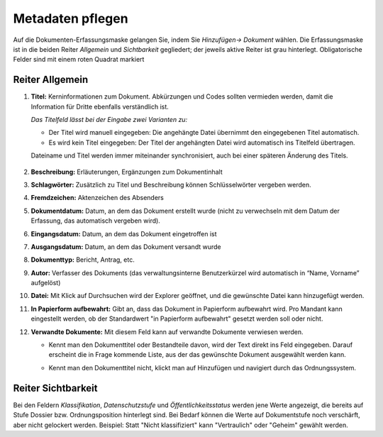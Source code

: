 Metadaten pflegen
=================

Auf die Dokumenten-Erfassungsmaske gelangen Sie, indem Sie *Hinzufügen→
Dokument* wählen. Die Erfassungsmaske ist in die beiden Reiter
*Allgemein* und *Sichtbarkeit* gegliedert; der jeweils aktive Reiter ist
grau hinterlegt. Obligatorische Felder sind mit einem roten Quadrat
markiert


Reiter Allgemein
^^^^^^^^^^^^^^^^

1. **Titel:** Kerninformationen zum Dokument. Abkürzungen und Codes
   sollten vermieden werden, damit die Information für Dritte ebenfalls
   verständlich ist.

   *Das Titelfeld lässt bei der Eingabe zwei Varianten zu:*

   -  Der Titel wird manuell eingegeben: Die angehängte Datei übernimmt den
      eingegebenen Titel automatisch.

   -  Es wird kein Titel eingegeben: Der Titel der angehängten Datei wird
      automatisch ins Titelfeld übertragen.

   Dateiname und Titel werden immer miteinander synchronisiert, auch
   bei einer späteren Änderung des Titels.

    |img-dokumente-1|

2.  **Beschreibung:** Erläuterungen, Ergänzungen zum Dokumentinhalt

3.  **Schlagwörter:** Zusätzlich zu Titel und Beschreibung können
    Schlüsselwörter vergeben werden.

4.  **Fremdzeichen:** Aktenzeichen des Absenders

5.  **Dokumentdatum:** Datum, an dem das Dokument erstellt wurde (nicht
    zu verwechseln mit dem Datum der Erfassung, das automatisch vergeben
    wird).

6.  **Eingangsdatum:** Datum, an dem das Dokument eingetroffen ist

7.  **Ausgangsdatum:** Datum, an dem das Dokument versandt wurde

8.  **Dokumenttyp:** Bericht, Antrag, etc.

9.  **Autor:** Verfasser des Dokuments (das verwaltungsinterne
    Benutzerkürzel wird automatisch in “Name, Vorname” aufgelöst)

10. **Datei:** Mit Klick auf Durchsuchen wird der Explorer geöffnet, und
    die gewünschte Datei kann hinzugefügt werden.

11. **In Papierform aufbewahrt:** Gibt an, dass das Dokument in
    Papierform aufbewahrt wird. Pro Mandant kann eingestellt werden, ob
    der Standardwert "in Papierform aufbewahrt" gesetzt werden soll oder
    nicht.

12. **Verwandte Dokumente:** Mit diesem Feld kann auf verwandte
    Dokumente verwiesen werden.

    -  Kennt man den Dokumenttitel oder Bestandteile davon, wird der
       Text direkt ins Feld eingegeben. Darauf erscheint die in Frage
       kommende Liste, aus der das gewünschte Dokument ausgewählt werden
       kann.

    |img-dokumente-2|

    -  Kennt man den Dokumenttitel nicht, klickt man auf Hinzufügen und
       navigiert durch das Ordnungssystem.

    |img-dokumente-3|

Reiter Sichtbarkeit
^^^^^^^^^^^^^^^^^^^^

Bei den Feldern *Klassifikation*, *Datenschutzstufe* und
*Öffentlichkeitsstatus* werden jene Werte angezeigt, die bereits auf
Stufe Dossier bzw. Ordnungsposition hinterlegt sind. Bei Bedarf können
die Werte auf Dokumentstufe noch verschärft, aber nicht gelockert
werden. Beispiel: Statt "Nicht klassifiziert" kann "Vertraulich" oder
"Geheim" gewählt werden.

.. |img-dokumente-1| image:: ../img/media/img-dokumente-1.png
.. |img-dokumente-2| image:: ../img/media/img-dokumente-2.png
.. |img-dokumente-3| image:: ../img/media/img-dokumente-3.png
